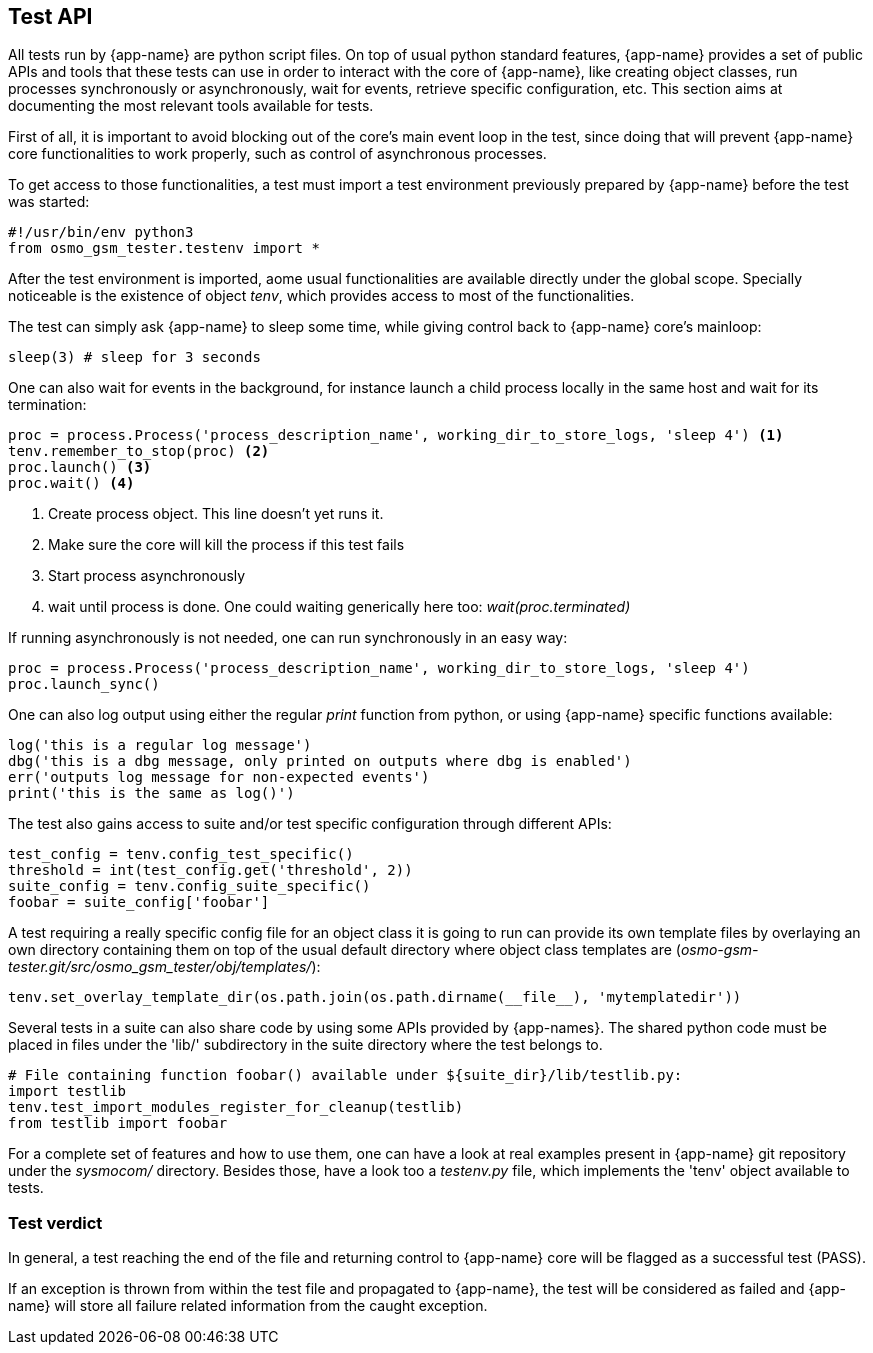 == Test API

All tests run by {app-name} are python script files. On top of usual python
standard features, {app-name} provides a set of public APIs and tools that
these tests can use in order to interact with the core of {app-name}, like
creating object classes, run processes synchronously or asynchronously, wait for
events, retrieve specific configuration, etc. This section aims at documenting
the most relevant tools available for tests.

First of all, it is important to avoid blocking out of the core's main event loop in
the test, since doing that will prevent {app-name} core functionalities to work
properly, such as control of asynchronous processes.

To get access to those functionalities, a test must import a test environment
previously prepared by {app-name} before the test was started:
[source,python]
----
#!/usr/bin/env python3
from osmo_gsm_tester.testenv import *
----

After the test environment is imported, aome usual functionalities are available
directly under the global scope. Specially noticeable is the existence of object
_tenv_, which provides access to most of the functionalities.

The test can simply ask {app-name} to sleep some time, while giving control back
to {app-name} core's mainloop:
[source,python]
----
sleep(3) # sleep for 3 seconds
----

One can also wait for events in the background, for instance launch a child
process locally in the same host and wait for its termination:
[source,python]
----
proc = process.Process('process_description_name', working_dir_to_store_logs, 'sleep 4') <1>
tenv.remember_to_stop(proc) <2>
proc.launch() <3>
proc.wait() <4>
----
<1> Create process object. This line doesn't yet runs it.
<2> Make sure the core will kill the process if this test fails
<3> Start process asynchronously
<4> wait until process is done. One could waiting generically here too: _wait(proc.terminated)_

If running asynchronously is not needed, one can run synchronously in an easy
way:
[source,python]
----
proc = process.Process('process_description_name', working_dir_to_store_logs, 'sleep 4')
proc.launch_sync()
----

One can also log output using either the regular _print_ function from python,
or using {app-name} specific functions available:
[source,python]
----
log('this is a regular log message')
dbg('this is a dbg message, only printed on outputs where dbg is enabled')
err('outputs log message for non-expected events')
print('this is the same as log()')
----

The test also gains access to suite and/or test specific configuration through
different APIs:
[source,python]
----
test_config = tenv.config_test_specific()
threshold = int(test_config.get('threshold', 2))
suite_config = tenv.config_suite_specific()
foobar = suite_config['foobar']
----

A test requiring a really specific config file for an object class it is going
to run can provide its own template files by overlaying an own directory
containing them on top of the usual default directory where object class
templates are (_osmo-gsm-tester.git/src/osmo_gsm_tester/obj/templates/_):
[source,python]
----
tenv.set_overlay_template_dir(os.path.join(os.path.dirname(__file__), 'mytemplatedir'))
----

Several tests in a suite can also share code by using some APIs provided by
{app-names}. The shared python code must be placed in files under the 'lib/'
subdirectory in the suite directory where the test belongs to.
[source,python]
----
# File containing function foobar() available under ${suite_dir}/lib/testlib.py:
import testlib
tenv.test_import_modules_register_for_cleanup(testlib)
from testlib import foobar
----

For a complete set of features and how to use them, one can have a look at real
examples present in {app-name} git repository under the _sysmocom/_ directory.
Besides those, have a look too a _testenv.py_ file, which implements the 'tenv'
object available to tests.

=== Test verdict

In general, a test reaching the end of the file and returning control to
{app-name} core will be flagged as a successful test (PASS).

If an exception is thrown from within the test file and propagated to
{app-name}, the test will be considered as failed and {app-name} will store all
failure related information from the caught exception.
